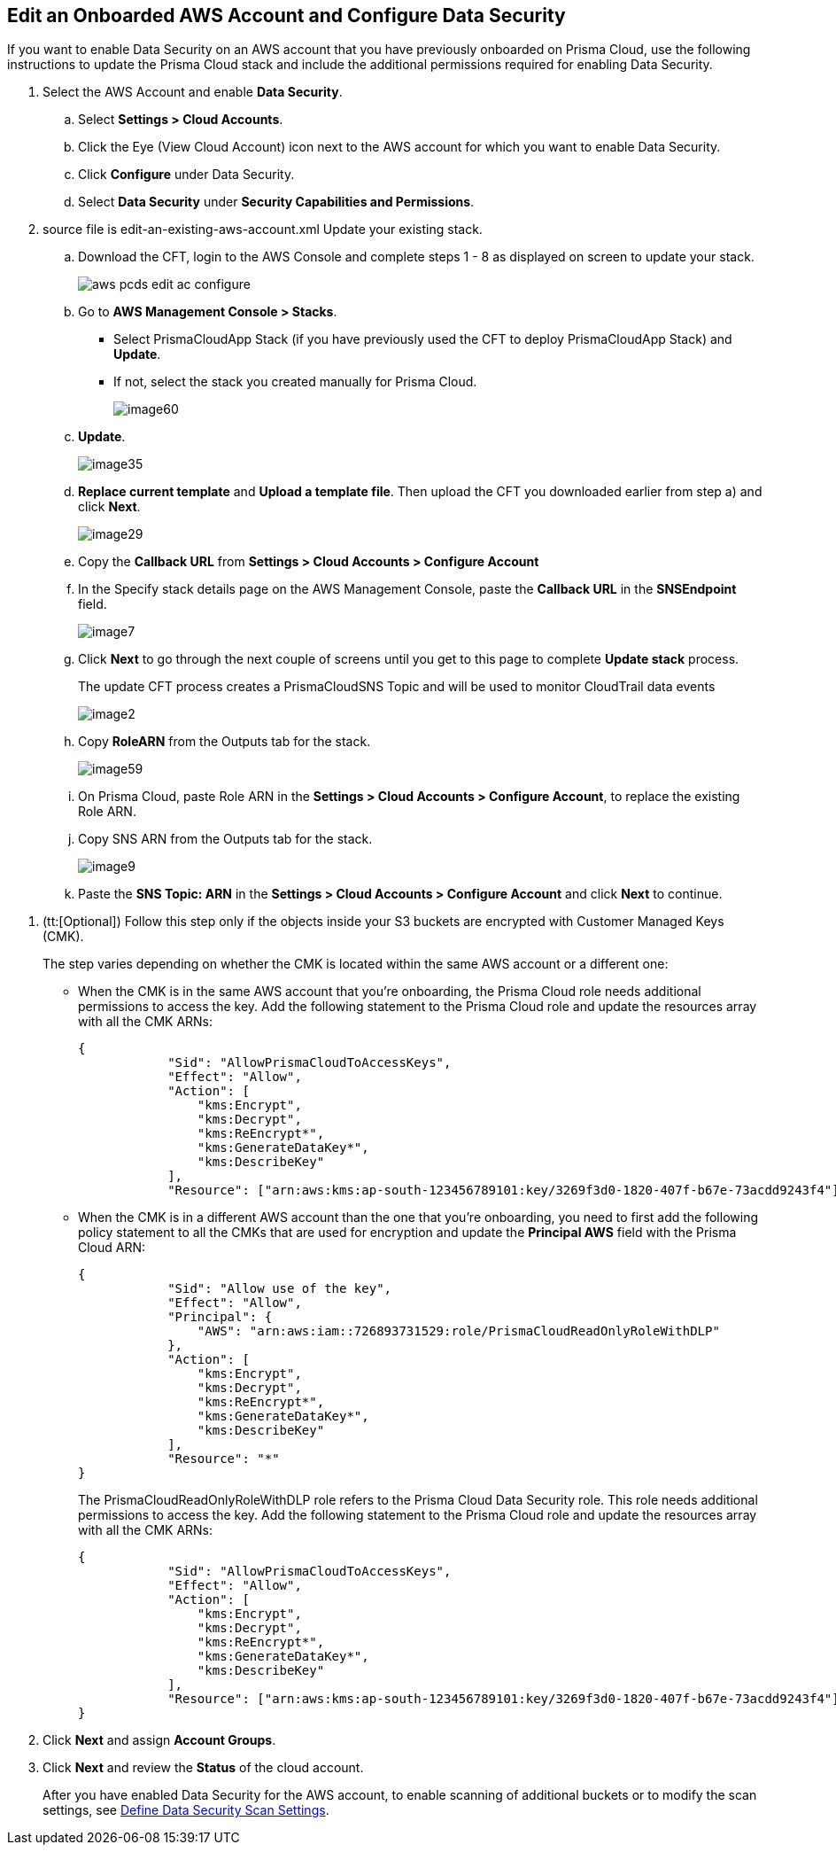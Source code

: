 :topic_type: task
[.task]
[#edit-an-existing-aws-account]
== Edit an Onboarded AWS Account and Configure Data Security

If you want to enable Data Security on an AWS account that you have previously onboarded on Prisma Cloud, use the following instructions to update the Prisma Cloud stack and include the additional permissions required for enabling Data Security.

[.procedure]
. Select the AWS Account and enable *Data Security*.

.. Select *Settings > Cloud Accounts*.

.. Click the Eye (View Cloud Account) icon next to the AWS account for which you want to enable Data Security.

.. Click *Configure* under Data Security.

.. Select *Data Security* under *Security Capabilities and Permissions*.

. [[id596f6d05-ab1c-4556-8274-9289f6ecdb1e]]+++<draft-comment>source file is edit-an-existing-aws-account.xml</draft-comment>+++ Update your existing stack.

.. Download the CFT, login to the AWS Console and complete steps 1 - 8 as displayed on screen to update your stack.
+
image::administration/aws-pcds-edit-ac-configure.png[]

.. Go to *AWS Management Console > Stacks*.
+
* Select PrismaCloudApp Stack (if you have previously used the CFT to deploy PrismaCloudApp Stack) and *Update*.

* If not, select the stack you created manually for Prisma Cloud.
+
image::administration/image60.png[]

.. *Update*.
+
image::administration/image35.png[]

.. *Replace current template* and *Upload a template file*. Then upload the CFT you downloaded earlier from step a) and click *Next*.
+
image::administration/image29.png[]

.. Copy the *Callback URL* from *Settings > Cloud Accounts > Configure Account*

.. In the Specify stack details page on the AWS Management Console, paste the *Callback URL* in the *SNSEndpoint* field.
+
image::administration/image7.png[]

.. Click *Next* to go through the next couple of screens until you get to this page to complete *Update stack* process.
+
The update CFT process creates a PrismaCloudSNS Topic and will be used to monitor CloudTrail data events
+
image::administration/image2.png[]

.. Copy *RoleARN* from the Outputs tab for the stack.
+
image::administration/image59.png[]

.. On Prisma Cloud, paste Role ARN in the *Settings > Cloud Accounts > Configure Account*, to replace the existing Role ARN.

.. Copy SNS ARN from the Outputs tab for the stack.
+
image::administration/image9.png[]

.. Paste the *SNS Topic: ARN* in the *Settings > Cloud Accounts > Configure Account* and click *Next* to continue.

//include::../../fragments/idee00fe2e-51d4-4d26-b010-69f3c261ad6f__id82a563a3-ea83-444d-a6ab-f1f8b5e116d8.adoc[]

//include::../../fragments/idee00fe2e-51d4-4d26-b010-69f3c261ad6f__id50a63347-4291-4210-99fa-f51de04106be.adoc[]

. (tt:[Optional]) Follow this step only if the objects inside your S3 buckets are encrypted with Customer Managed Keys (CMK).
+
The step varies depending on whether the CMK is located within the same AWS account or a different one:
+
* When the CMK is in the same AWS account that you’re onboarding, the Prisma Cloud role needs additional permissions to access the key. Add the following statement to the Prisma Cloud role and update the resources array with all the CMK ARNs:
+
[userinput]
----
{
            "Sid": "AllowPrismaCloudToAccessKeys",
            "Effect": "Allow",
            "Action": [
                "kms:Encrypt",
                "kms:Decrypt",
                "kms:ReEncrypt*",
                "kms:GenerateDataKey*",
                "kms:DescribeKey"
            ],
            "Resource": ["arn:aws:kms:ap-south-123456789101:key/3269f3d0-1820-407f-b67e-73acdd9243f4"]}
----

* When the CMK is in a different AWS account than the one that you’re onboarding, you need to first add the following policy statement to all the CMKs that are used for encryption and update the *Principal AWS* field with the Prisma Cloud ARN:
+
[userinput]
----
{
            "Sid": "Allow use of the key",
            "Effect": "Allow",
            "Principal": {
                "AWS": "arn:aws:iam::726893731529:role/PrismaCloudReadOnlyRoleWithDLP"
            },
            "Action": [
                "kms:Encrypt",
                "kms:Decrypt",
                "kms:ReEncrypt*",
                "kms:GenerateDataKey*",
                "kms:DescribeKey"
            ],
            "Resource": "*"
}
----
+
The PrismaCloudReadOnlyRoleWithDLP role refers to the Prisma Cloud Data Security role. This role needs additional permissions to access the key. Add the following statement to the Prisma Cloud role and update the resources array with all the CMK ARNs:
+
[userinput]
----
{
            "Sid": "AllowPrismaCloudToAccessKeys",
            "Effect": "Allow",
            "Action": [
                "kms:Encrypt",
                "kms:Decrypt",
                "kms:ReEncrypt*",
                "kms:GenerateDataKey*",
                "kms:DescribeKey"
            ],
            "Resource": ["arn:aws:kms:ap-south-123456789101:key/3269f3d0-1820-407f-b67e-73acdd9243f4"]
}
----

. Click *Next* and assign *Account Groups*.

. Click *Next* and review the *Status* of the cloud account.
+
After you have enabled Data Security for the AWS account, to enable scanning of additional buckets or to modify the scan settings, see xref:../monitor-data-security-scan/data-security-settings.adoc[Define Data Security Scan Settings].